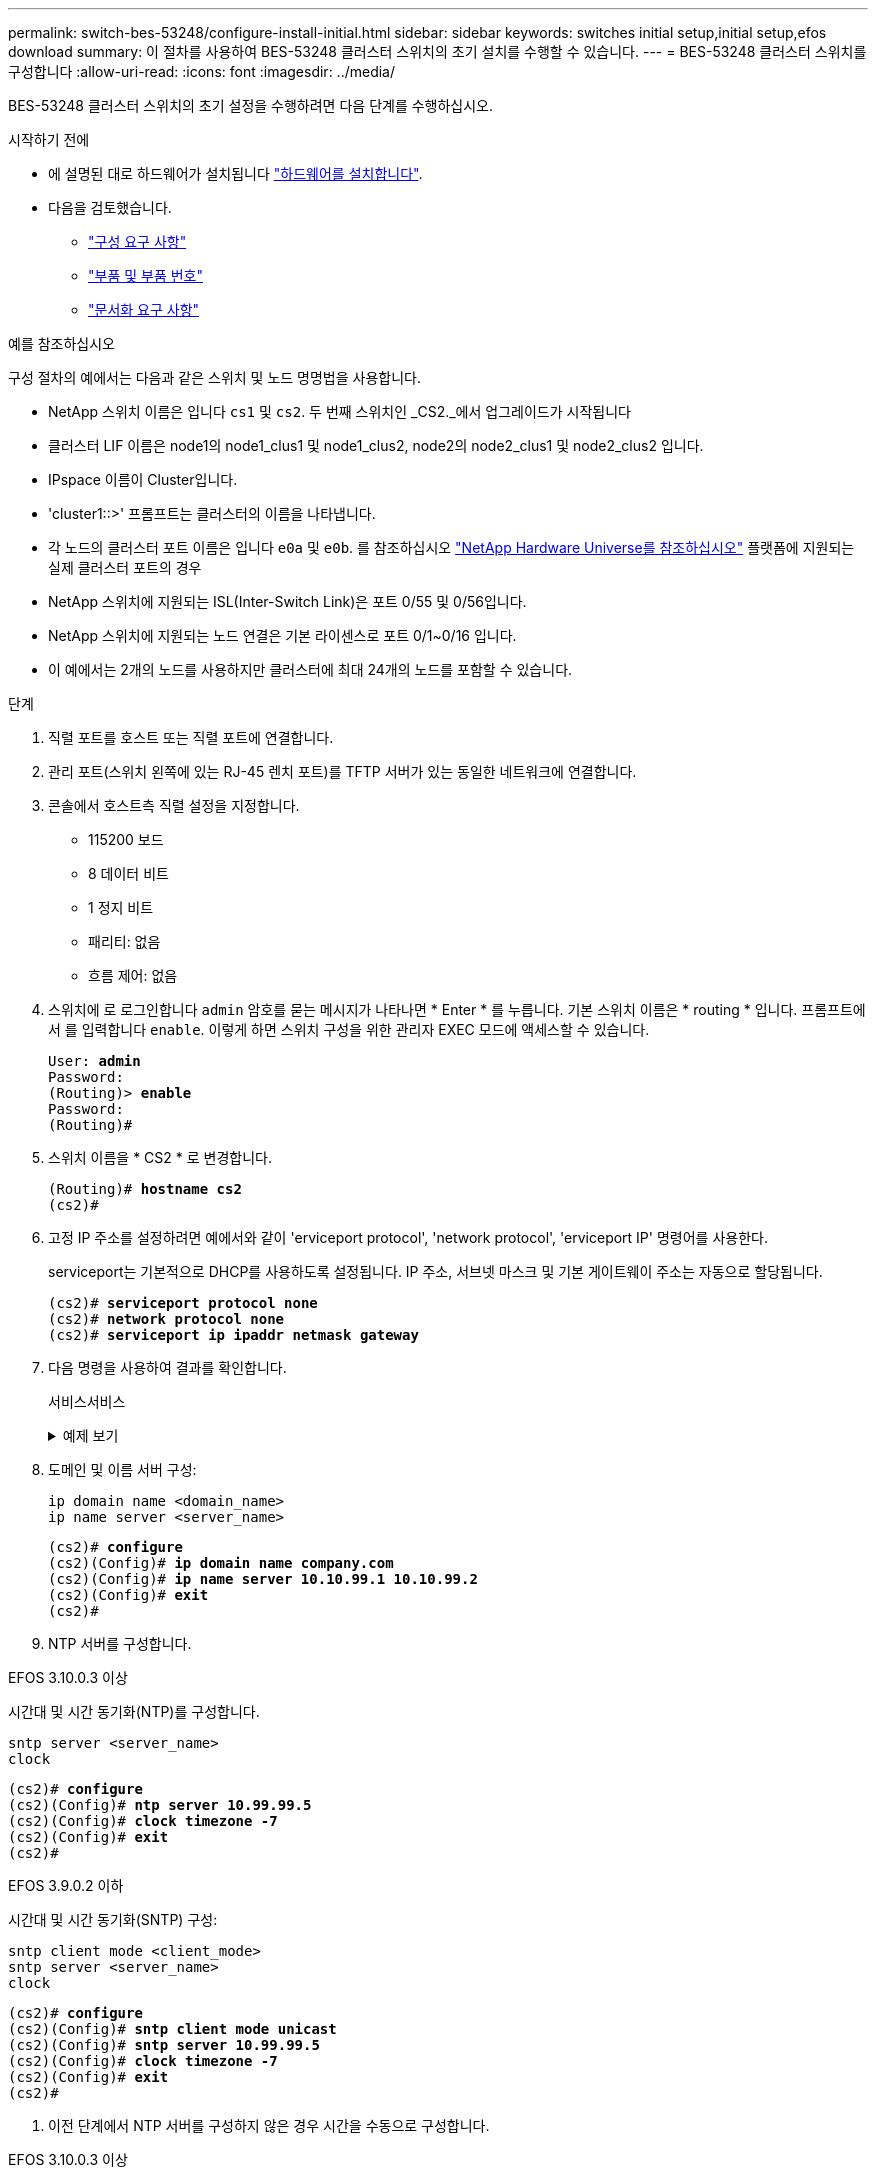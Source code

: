 ---
permalink: switch-bes-53248/configure-install-initial.html 
sidebar: sidebar 
keywords: switches initial setup,initial setup,efos download 
summary: 이 절차를 사용하여 BES-53248 클러스터 스위치의 초기 설치를 수행할 수 있습니다. 
---
= BES-53248 클러스터 스위치를 구성합니다
:allow-uri-read: 
:icons: font
:imagesdir: ../media/


[role="lead"]
BES-53248 클러스터 스위치의 초기 설정을 수행하려면 다음 단계를 수행하십시오.

.시작하기 전에
* 에 설명된 대로 하드웨어가 설치됩니다 link:install-hardware-bes53248.html["하드웨어를 설치합니다"].
* 다음을 검토했습니다.
+
** link:configure-reqs-bes53248.html["구성 요구 사항"]
** link:components-bes53248.html["부품 및 부품 번호"]
** link:required-documentation-bes53248.html["문서화 요구 사항"]




.예를 참조하십시오
구성 절차의 예에서는 다음과 같은 스위치 및 노드 명명법을 사용합니다.

* NetApp 스위치 이름은 입니다 `cs1` 및 `cs2`. 두 번째 스위치인 _CS2._에서 업그레이드가 시작됩니다
* 클러스터 LIF 이름은 node1의 node1_clus1 및 node1_clus2, node2의 node2_clus1 및 node2_clus2 입니다.
* IPspace 이름이 Cluster입니다.
* 'cluster1::>' 프롬프트는 클러스터의 이름을 나타냅니다.
* 각 노드의 클러스터 포트 이름은 입니다 `e0a` 및 `e0b`. 를 참조하십시오 https://hwu.netapp.com/Home/Index["NetApp Hardware Universe를 참조하십시오"^] 플랫폼에 지원되는 실제 클러스터 포트의 경우
* NetApp 스위치에 지원되는 ISL(Inter-Switch Link)은 포트 0/55 및 0/56입니다.
* NetApp 스위치에 지원되는 노드 연결은 기본 라이센스로 포트 0/1~0/16 입니다.
* 이 예에서는 2개의 노드를 사용하지만 클러스터에 최대 24개의 노드를 포함할 수 있습니다.


.단계
. 직렬 포트를 호스트 또는 직렬 포트에 연결합니다.
. 관리 포트(스위치 왼쪽에 있는 RJ-45 렌치 포트)를 TFTP 서버가 있는 동일한 네트워크에 연결합니다.
. 콘솔에서 호스트측 직렬 설정을 지정합니다.
+
** 115200 보드
** 8 데이터 비트
** 1 정지 비트
** 패리티: 없음
** 흐름 제어: 없음


. 스위치에 로 로그인합니다 `admin` 암호를 묻는 메시지가 나타나면 * Enter * 를 누릅니다. 기본 스위치 이름은 * routing * 입니다. 프롬프트에서 를 입력합니다 `enable`. 이렇게 하면 스위치 구성을 위한 관리자 EXEC 모드에 액세스할 수 있습니다.
+
[listing, subs="+quotes"]
----
User: *admin*
Password:
(Routing)> *enable*
Password:
(Routing)#
----
. 스위치 이름을 * CS2 * 로 변경합니다.
+
[listing, subs="+quotes"]
----
(Routing)# *hostname cs2*
(cs2)#
----
. 고정 IP 주소를 설정하려면 예에서와 같이 'erviceport protocol', 'network protocol', 'erviceport IP' 명령어를 사용한다.
+
serviceport는 기본적으로 DHCP를 사용하도록 설정됩니다. IP 주소, 서브넷 마스크 및 기본 게이트웨이 주소는 자동으로 할당됩니다.

+
[listing, subs="+quotes"]
----
(cs2)# *serviceport protocol none*
(cs2)# *network protocol none*
(cs2)# *serviceport ip ipaddr netmask gateway*
----
. 다음 명령을 사용하여 결과를 확인합니다.
+
서비스서비스

+
.예제 보기
[%collapsible]
====
[listing, subs="+quotes"]
----
(cs2)# *show serviceport*
Interface Status............................... Up
IP Address..................................... 172.19.2.2
Subnet Mask.................................... 255.255.255.0
Default Gateway................................ 172.19.2.254
IPv6 Administrative Mode....................... Enabled
IPv6 Prefix is ................................ fe80::dac4:97ff:fe71:123c/64
IPv6 Default Router............................ fe80::20b:45ff:fea9:5dc0
Configured IPv4 Protocol....................... DHCP
Configured IPv6 Protocol....................... None
IPv6 AutoConfig Mode........................... Disabled
Burned In MAC Address.......................... D8:C4:97:71:12:3C
----
====
. 도메인 및 이름 서버 구성:
+
[source, cli]
----
ip domain name <domain_name>
ip name server <server_name>
----
+
[listing, subs="+quotes"]
----
(cs2)# *configure*
(cs2)(Config)# *ip domain name company.com*
(cs2)(Config)# *ip name server 10.10.99.1 10.10.99.2*
(cs2)(Config)# *exit*
(cs2)#
----
. NTP 서버를 구성합니다.


[role="tabbed-block"]
====
.EFOS 3.10.0.3 이상
--
시간대 및 시간 동기화(NTP)를 구성합니다.

[source, cli]
----
sntp server <server_name>
clock
----
[listing, subs="+quotes"]
----
(cs2)# *configure*
(cs2)(Config)# *ntp server 10.99.99.5*
(cs2)(Config)# *clock timezone -7*
(cs2)(Config)# *exit*
(cs2)#
----
--
.EFOS 3.9.0.2 이하
--
시간대 및 시간 동기화(SNTP) 구성:

[source, cli]
----
sntp client mode <client_mode>
sntp server <server_name>
clock
----
[listing, subs="+quotes"]
----
(cs2)# *configure*
(cs2)(Config)# *sntp client mode unicast*
(cs2)(Config)# *sntp server 10.99.99.5*
(cs2)(Config)# *clock timezone -7*
(cs2)(Config)# *exit*
(cs2)#
----
--
====
. [[step10]] 이전 단계에서 NTP 서버를 구성하지 않은 경우 시간을 수동으로 구성합니다.


[role="tabbed-block"]
====
.EFOS 3.10.0.3 이상
--
시간을 수동으로 구성합니다.

시계

[listing, subs="+quotes"]
----

(cs2)# *configure*
(cs2)(Config)# *clock summer-time recurring 1 sun mar 02:00 1 sun nov 02:00 offset 60 zone EST*
(cs2)(Config)# *clock timezone -5 zone EST*
(cs2)(Config)# *clock set 07:00:00*
(cs2)(Config)# *clock set 10/20/2023*
(cs2)(Config)# *show clock*

07:00:11 EST(UTC-5:00) Oct 20 2023
No time source

(cs2)(Config)# *exit*
(cs2)#
----
--
.EFOS 3.9.0.2 이하
--
시간을 수동으로 구성합니다.

시계

[listing, subs="+quotes"]
----

(cs2)# *configure*
(cs2)(Config)# *no sntp client mode*
(cs2)(Config)# *clock summer-time recurring 1 sun mar 02:00 1 sun nov 02:00 offset 60 zone EST*
(cs2)(Config)# *clock timezone -5 zone EST*
(cs2)(Config)# *clock set 07:00:00*
(cs2)(Config)# *clock set 10/20/2023*
(cs2)(Config)# *show clock*

07:00:11 EST(UTC-5:00) Oct 20 2023
No time source

(cs2)(Config)# *exit*
(cs2)#
----
--
====
. [[step11]] 실행 중인 구성을 시작 구성에 저장합니다.
+
쓰기 메모리

+
[listing, subs="+quotes"]
----
(cs2)# *write memory*

This operation may take a few minutes.
Management interfaces will not be available during this time.

Are you sure you want to save? (y/n) *y*

Config file 'startup-config' created successfully.

Configuration Saved!
----


.다음 단계
link:configure-efos-software.html["EFOS 소프트웨어를 설치합니다"]
